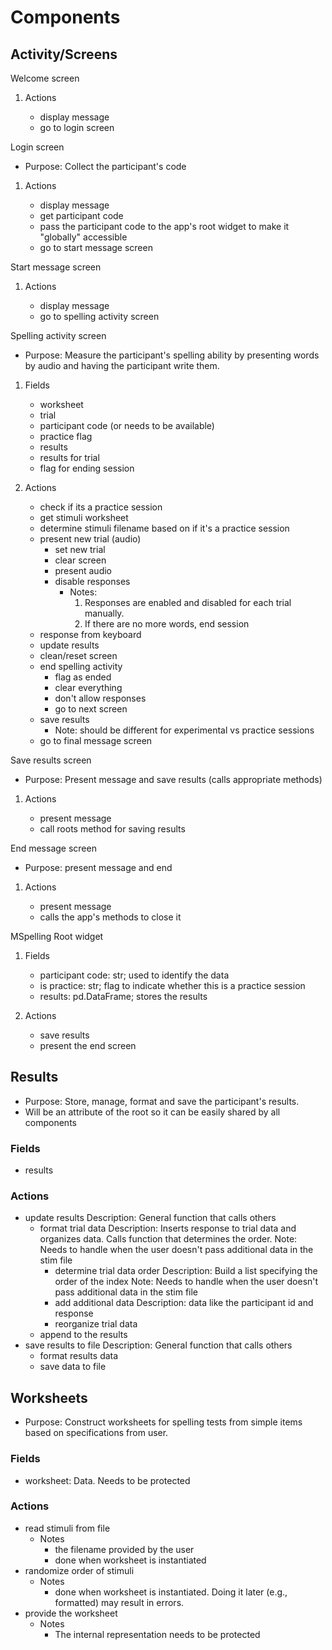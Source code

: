 * Components
** Activity/Screens
**** Welcome screen
***** Actions
     - display message
     - go to login screen
**** Login screen
     - Purpose: Collect the participant's code
***** Actions
     - display message
     - get participant code
     - pass the participant code to the app's root widget to make it "globally" accessible
     - go to start message screen
**** Start message screen
***** Actions
     - display message
     - go to spelling activity screen
**** Spelling activity screen
     - Purpose: Measure the participant's spelling ability by presenting
       words by audio and having the participant write them.
***** Fields
     - worksheet
     - trial
     - participant code (or needs to be available)
     - practice flag
     - results
     - results for trial
     - flag for ending session
***** Actions
     - check if its a practice session
     - get stimuli worksheet
     - determine stimuli filename based on if it's a practice session
     - present new trial (audio)
       + set new trial
       + clear screen
       + present audio
       + disable responses
         * Notes:
           1. Responses are enabled and disabled for each trial manually.
           2. If there are no more words, end session
     - response from keyboard
     - update results
     - clean/reset screen
     - end spelling activity
       + flag as ended
       + clear everything
       + don't allow responses
       + go to next screen
     - save results
       - Note: should be different for experimental vs practice sessions
     - go to final message screen
**** Save results screen
     - Purpose: Present message and save results (calls appropriate methods)
***** Actions
     - present message
     - call roots method for saving results
**** End message screen
     - Purpose: present message and end
***** Actions
     - present message
     - calls the app's methods to close it
**** MSpelling Root widget
***** Fields
      - participant code: str; used to identify the data
      - is practice: str; flag to indicate whether this is a practice session
      - results: pd.DataFrame; stores the results
***** Actions
      - save results
      - present the end screen

** Results
   - Purpose: Store, manage, format and save the participant's results.
   - Will be an attribute of the root so it can be easily shared by all
     components
*** Fields
   - results
*** Actions
   - update results
     Description: General function that calls others
     + format trial data
       Description: Inserts response to trial data and organizes data. Calls
                    function that determines the order.
       Note: Needs to handle when the user doesn't pass additional data
             in the stim file
       * determine trial data order
         Description: Build a list specifying the order of the index
         Note: Needs to handle when the user doesn't pass additional data
               in the stim file
       * add additional data
         Description: data like the participant id and response
       * reorganize trial data
     + append to the results
   - save results to file
     Description: General function that calls others
     + format results data
     + save data to file
** Worksheets
     - Purpose: Construct worksheets for spelling tests from simple items based
       on specifications from user.
*** Fields
    - worksheet: Data. Needs to be protected
*** Actions
   - read stimuli from file
     + Notes
       * the filename provided by the user
       * done when worksheet is instantiated
   - randomize order of stimuli
     + Notes
       * done when worksheet is instantiated. Doing it later (e.g., formatted) may result in errors.
   - provide the worksheet
     + Notes
       * The internal representation needs to be protected
